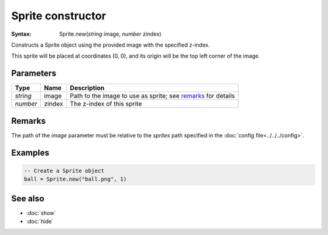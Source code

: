 Sprite constructor
==================

:Syntax: Sprite.new(*string* image, *number* zindex)

Constructs a Sprite object using the provided image with the specified z-index.

This sprite will be placed at coordinates (0, 0), and its origin will be the top
left corner of the image.


Parameters
^^^^^^^^^^

+----------+--------+--------------------------------------------------------------+
| Type     | Name   | Description                                                  |
+==========+========+==============================================================+
| *string* | image  | Path to the image to use as sprite; see remarks_ for details |
+----------+--------+--------------------------------------------------------------+
| *number* | zindex | The z-index of this sprite                                   |
+----------+--------+--------------------------------------------------------------+


Remarks
^^^^^^^

The path of the *image* parameter must be relative to the *sprites* path specified in
the :doc:`config file<../../../config>`.


Examples
^^^^^^^^

.. code-block:: lua

    -- Create a Sprite object
    ball = Sprite.new("ball.png", 1)


See also
^^^^^^^^

* :doc:`show`
* :doc:`hide`